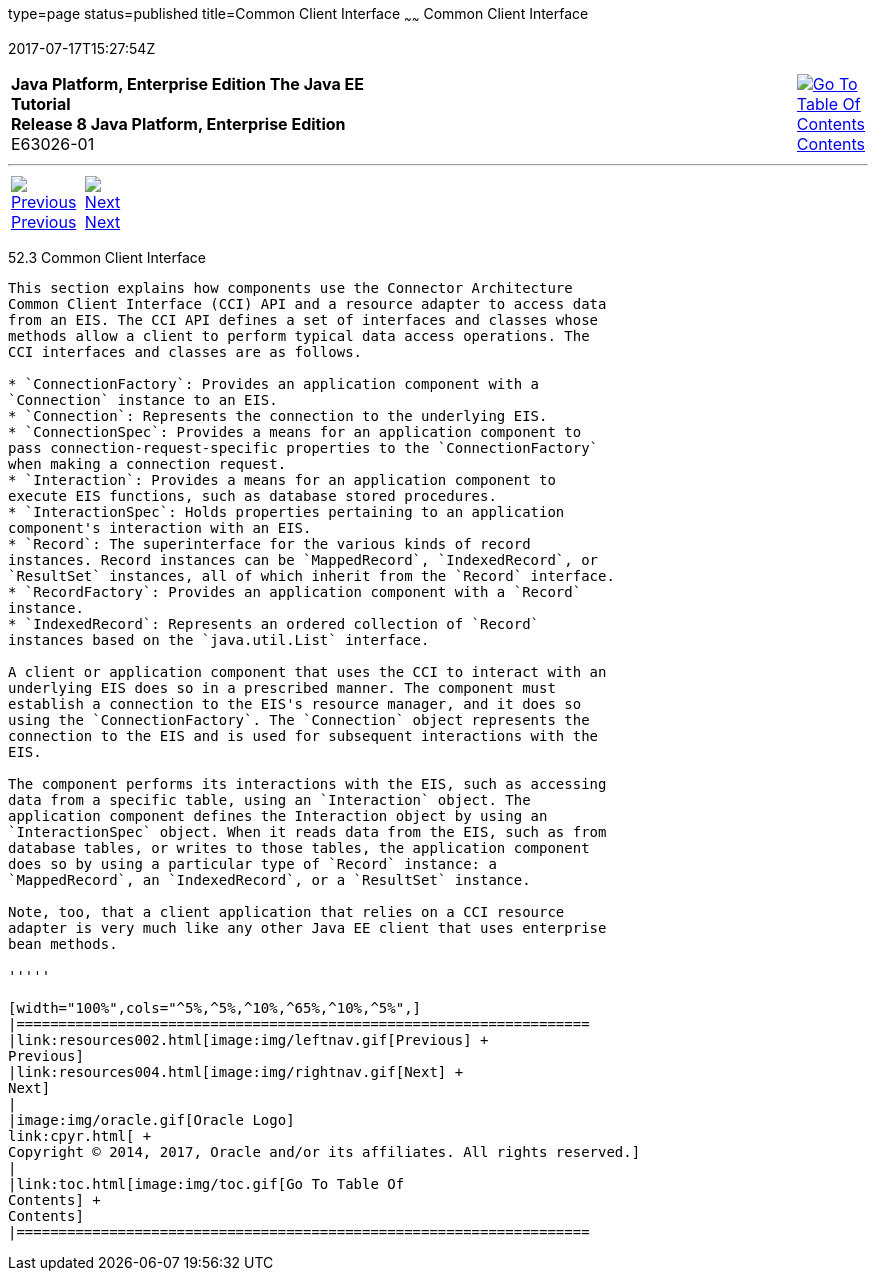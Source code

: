 type=page
status=published
title=Common Client Interface
~~~~~~
Common Client Interface
=======================
2017-07-17T15:27:54Z

[[top]]

[width="100%",cols="50%,45%,^5%",]
|=======================================================================
|*Java Platform, Enterprise Edition The Java EE Tutorial* +
*Release 8 Java Platform, Enterprise Edition* +
E63026-01
|
|link:toc.html[image:img/toc.gif[Go To Table Of
Contents] +
Contents]
|=======================================================================

'''''

[cols="^5%,^5%,90%",]
|=======================================================================
|link:resources002.html[image:img/leftnav.gif[Previous] +
Previous] 
|link:resources004.html[image:img/rightnav.gif[Next] +
Next] | 
|=======================================================================


[[GIPJU]]

[[common-client-interface]]
52.3 Common Client Interface
----------------------------

This section explains how components use the Connector Architecture
Common Client Interface (CCI) API and a resource adapter to access data
from an EIS. The CCI API defines a set of interfaces and classes whose
methods allow a client to perform typical data access operations. The
CCI interfaces and classes are as follows.

* `ConnectionFactory`: Provides an application component with a
`Connection` instance to an EIS.
* `Connection`: Represents the connection to the underlying EIS.
* `ConnectionSpec`: Provides a means for an application component to
pass connection-request-specific properties to the `ConnectionFactory`
when making a connection request.
* `Interaction`: Provides a means for an application component to
execute EIS functions, such as database stored procedures.
* `InteractionSpec`: Holds properties pertaining to an application
component's interaction with an EIS.
* `Record`: The superinterface for the various kinds of record
instances. Record instances can be `MappedRecord`, `IndexedRecord`, or
`ResultSet` instances, all of which inherit from the `Record` interface.
* `RecordFactory`: Provides an application component with a `Record`
instance.
* `IndexedRecord`: Represents an ordered collection of `Record`
instances based on the `java.util.List` interface.

A client or application component that uses the CCI to interact with an
underlying EIS does so in a prescribed manner. The component must
establish a connection to the EIS's resource manager, and it does so
using the `ConnectionFactory`. The `Connection` object represents the
connection to the EIS and is used for subsequent interactions with the
EIS.

The component performs its interactions with the EIS, such as accessing
data from a specific table, using an `Interaction` object. The
application component defines the Interaction object by using an
`InteractionSpec` object. When it reads data from the EIS, such as from
database tables, or writes to those tables, the application component
does so by using a particular type of `Record` instance: a
`MappedRecord`, an `IndexedRecord`, or a `ResultSet` instance.

Note, too, that a client application that relies on a CCI resource
adapter is very much like any other Java EE client that uses enterprise
bean methods.

'''''

[width="100%",cols="^5%,^5%,^10%,^65%,^10%,^5%",]
|====================================================================
|link:resources002.html[image:img/leftnav.gif[Previous] +
Previous] 
|link:resources004.html[image:img/rightnav.gif[Next] +
Next]
|
|image:img/oracle.gif[Oracle Logo]
link:cpyr.html[ +
Copyright © 2014, 2017, Oracle and/or its affiliates. All rights reserved.]
|
|link:toc.html[image:img/toc.gif[Go To Table Of
Contents] +
Contents]
|====================================================================
